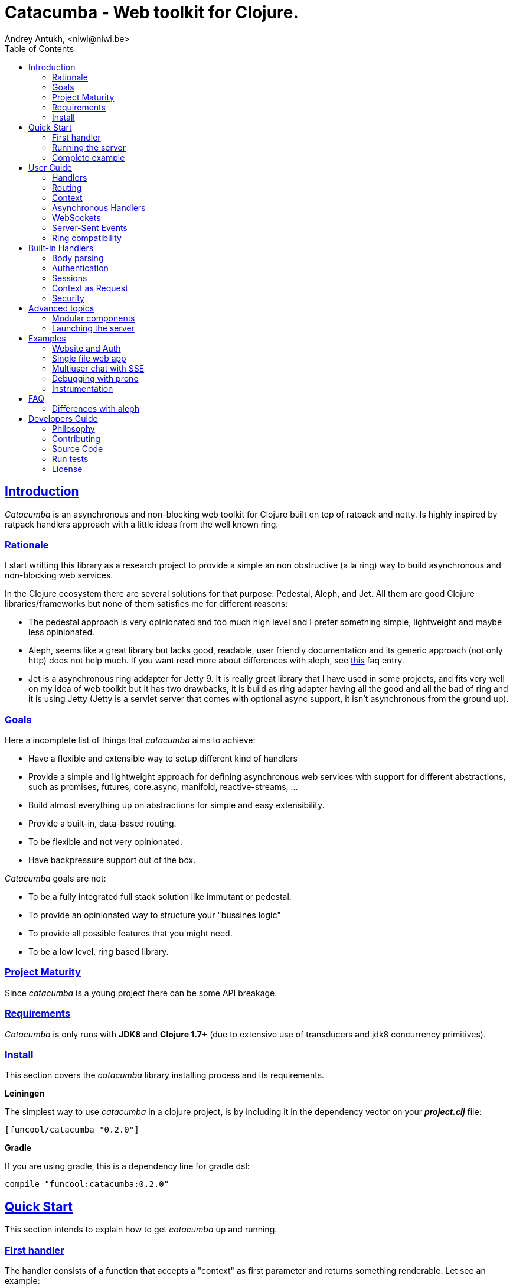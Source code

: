 = Catacumba - Web toolkit for Clojure.
Andrey Antukh, <niwi@niwi.be>
:toc: left
:!numbered:
:idseparator: -
:idprefix:
:source-highlighter: pygments
:pygments-style: friendly
:sectlinks:


== Introduction

_Catacumba_ is an asynchronous and non-blocking web toolkit for Clojure built on top of
ratpack and netty. Is highly inspired by ratpack handlers approach with a little ideas from the
well known ring.


=== Rationale

I start writting this library as a research project to provide a simple an non obstructive
(a la ring) way to build asynchronous and non-blocking web services.

In the Clojure ecosystem there are several solutions for that purpose: Pedestal, Aleph, and Jet.
All them are good Clojure libraries/frameworks but none of them satisfies me for different reasons:

* The pedestal approach is very opinionated and too much high level and I prefer something simple,
  lightweight and maybe less opinionated.
* Aleph, seems like a great library but lacks good, readable, user friendly documentation and
  its generic approach (not only http) does not help much. If you want read more about differences with
  aleph, see <<difference-with-aleph,this>> faq entry.
* Jet is a asynchronous ring addapter for Jetty 9. It is really great library that I have used in
  some projects, and fits very well on my idea of web toolkit but it has two drawbacks, it is build
  as ring adapter having all the good and all the bad of ring and it is using Jetty (Jetty is a
  servlet server that comes with optional async support, it isn't asynchronous from the ground up).


=== Goals

Here a incomplete list of things that _catacumba_ aims to achieve:

* Have a flexible and extensible way to setup different kind of handlers
* Provide a simple and lightweight approach for defining asynchronous web services with support for
  different abstractions, such as promises, futures, core.async, manifold, reactive-streams, ...
* Build almost everything up on abstractions for simple and easy extensibility.
* Provide a built-in, data-based routing.
* To be flexible and not very opinionated.
* Have backpressure support out of the box.

_Catacumba_ goals are not:

* To be a fully integrated full stack solution like immutant or pedestal.
* To provide an opinionated way to structure your "bussines logic"
* To provide all possible features that you might need.
* To be a low level, ring based library.


=== Project Maturity

Since _catacumba_ is a young project there can be some API breakage.


=== Requirements

_Catacumba_ is only runs with *JDK8* and *Clojure 1.7+* (due to extensive use of transducers
and jdk8 concurrency primitives).


=== Install

This section covers the _catacumba_ library installing process and its requirements.

*Leiningen*

The simplest way to use _catacumba_ in a clojure project, is by including it in the dependency
vector on your *_project.clj_* file:

[source,clojure]
----
[funcool/catacumba "0.2.0"]
----

*Gradle*

If you are using gradle, this is a dependency line for gradle dsl:

[source, groovy]
----
compile "funcool:catacumba:0.2.0"
----

[[quickstart]]
== Quick Start

This section intends to explain how to get _catacumba_ up and running.


=== First handler

The handler consists of a function that accepts a "context" as first parameter and
returns something renderable. Let see an example:

[source, clojure]
----
(defn my-hello-world-handler
  [context]
  "Hello World")
----

The handler may look very familiar if you have used ring previously. The main difference
is that it receives a context object instead of a request object. Additionally it may return a string directly.

The following sections explain all related concepts and give a full introduction on how handlers work.


=== Running the server

Now having defined the simple, hello world handler, it is time to run it. To do it,
import the `run-server` function from `catacumba.core` ns and execute it with
handler as first parameter:

[source, clojure]
----
(require '[catacumba.core :as ct])

(ct/run-server my-hello-world-handler)
----

TIP: The `run-server` function does not block and you can execute it in a repl without
problems. It uses jvm not daemon threads for avoid shutdown the jvm.


=== Complete example

This is what the complete source code of the example looks like:

[source, clojure]
----
(ns exampleapp.core
  (:require [catacumba.core :as ct])
  (:gen-class))

(defn my-hello-world-handler
  [context]
  "Hello World")

(defn -main
  [& args]
  (ct/run-server my-hello-world-handler))
----


_Catacumba_ comes with a little collection of <<examples,Examples>> that may help
you setup your first project.


== User Guide

This section intends explain all the different parts of _catacumba_ and
how they are playing together.


=== Handlers

The idea of handlers is a fundamental piece of the _catacumba_ library and this chapter intends
to explain everything related to default handlers.


==== What is a handler?

As we have seen int the "<<Quick Start,quickstart>>" section, a handler mainly consists of a simple function
that acts on the handling context.

Do not worry about the context for now, it will be explained in later sections. The only thing that you
should known about it at this time, is that is the central part of the request and response
lifetime. It stores the current state of the http request and everything related.

The hello world handler has this source code:

[source, clojure]
----
(defn myhandler
  [context]
  "Hello World")
----

NOTE: I mention the "default" word because, _catacumba_ comes with different types of
handlers out of the box and allows to be extended with used defined ones.


==== Write to response

As you can observe from the previous example, no status code is being provided, only the body of the response. To
send a complete response you can use a builtin response type or a ring-like hashmap:

[source, clojure]
----
(require '[catacumba.http :as http])

(defn my-handler
  [context]
  (http/ok "Hello World"))
----

Following output data types are supported for a handler function:

- a *string*, will result in a response with status code 200 and "text/plain" as content type.
- a *ring style* hash map.
- a *response* type (very similar to ring one).

The handler's return value is implemented using clojure protocols and its behavior can be extended
easily with user defined types.

Let see an other example, using _catacumba_'s response type with additional header:

[source, clojure]
----
(require '[catacumba.http :as http])

(defn myhandler
  [context]
  (http/ok "<p>Hello World</p>" {:content-type "text/html"}))
----

In the previous examples, we have seen how the return value is handled, but behind the scenes
the context is the responsible of interactions with the request and the response. Let see the
same example but interacti directly with the context:

[source, clojure]
----
(def myhandler
  [context]
  (ct/set-status! context 200)
  (ct/set-headers! context {:content-type "text/plain"})
  (ct/send! context "hello world"))
----

The return value handling is really a helper for people coming from ring. Internally, the
context is the main protagonist in IO operations.


==== Reading the request

As we mentioned previously, the request can also be retrieved from the context instance. But in our case,
_catacumba_ provides helpers functions to access the most essential data such as the request body, request
headers, cookies and routing tokens.

You can access to the request object using the `get-request` function. But, in almost all situations you
do not need it because the _catacumba_ api is polymorphic and you can get access to almost all basic
properties from request using a context as parameter, so you don't need to extract the request from context repeatedly.


===== Body

For access to the request body, _catacumba_ exposes a `get-body` function. This function returns a
ratpack link:http://ratpack.io/manual/current/api/ratpack/http/TypedData.html[internal type] that
represents a body.

That object exposes through Java interop methods to access the content type and the raw data of the request body. For
convenience sake, it also implements the necesarry protocols of the `clojure.java.io` namespace to make it
compatible with Clojure's native facilities for reading data.

A good demostration of this is using the clojure `slurp` function. It uses `clojure.java.io` abstractions
behind the scenes and serves as helper for reading a resource as a string:

[source, clojure]
----
(def myechohandler
  [context]
  (let [^String body (slurp (ct/get-body context))]
    (http/ok body)))
----

If you don't know the behavior of slurp, it reads the content of the provided resource as string
and return it.

Furthermore, _catacumba_ offers a more flexible way to parsing body data based on the incoming
content type, but it is explained with more details in the <<Body parsing section,body-parsing>> of this document.


===== Headers

In order to extract headers you should use the `get-headers` function. As usual, it is a polymorphic function
and you could use it with a context instance without problems. The return value is a clojure map.

If a header has multiple values, the value will be a vector.

[source, clojure]
----
(ct/get-headers context)
;; => {:content-type ...}
----


===== Cookies

The cookies CRUD operations works very similiar to the headers one. It consists in two polymorphic
functions (`get-cookies` and `set-cookies!`) that can be used directly with context or with request
or response instances.

.Get cookies from request example
[source, clojure]
----
(ct/get-cookies context)
;; => {:cookiename {:value "value" :path "/" :secure false}}
----

.Set cookies in the response
[source, clojure]
----
(ct/set-cookies context {:cookiename {:value "foobar" :max-age 3600}})
----

The cookies map is almost identical to the one that you can find in ring, and has the following possible
properties:

* `:domain` - restrict the cookie to a specific domain
* `:path` - restrict the cookie to a specific path
* `:secure` - restrict the cookie to HTTPS URLs if true
* `:http-only` - restrict the cookie to HTTP if true
                 (not accessible via e.g. JavaScript)
* `:max-age` - the number of seconds until the cookie expires


=== Routing

In contrast to ring, _catacumba_ is a toolkit for web development and offers builtin support for
advanced routing that allows handlers chaining, partitioning, error handling, among other features.

NOTE: _Catacumba_ has a polymorphic and extensible way to setup handlers, and routing is one of multiple possible
implementations. Is completely optional and you can use any other routing library if you want.


==== Basic syntax

The routes in _catacumba_ are defined using clojure data structures: vectors and keywords. Let's
see a little example of the aspect in a complete example:

[source, clojure]
----
(def routes
  (ct/routes [[:prefix "api"
               [:get "users" users-handler]]]))

(ct/run-server routes)
----

The order of statements is very important because the routing in _catacumba_ is a simple chain or pipeline.
Each handler has the ability to delegate the request handling to the next handler in the pipeline.

This is a complete list of route directives that you can use a part of `:get`:  `:any` (matches all
routes, often used for add chain handlers), `:post`, `:put`, `:patch` and `:delete`.


==== Dispatch by method

In some circumstances you may want have different handlers depending on the HTTP method used
for one concrete endpoint. For this purpose there is the `:by-method` route directive:

[source, clojure]
----
(ct/routes [:prefix "api"
            [:by-method "users"
             [:get list-users-handler]
             [:post create-users-handler]]])
----


==== Routing params

_catacumba_'s routing also allows to capture URL values encoded in the URL or as URL parameters using special symbols.
For example, the path string "foo/:val" will match paths such as "foo/bar", "foo/123".  The matched parameters
are automatically populated to the context under the `:route-params` keys.

[source, clojure]
----
(def article-detail
  [context]
  (let [id (get-in context [:route-params :id])]
    (http/ok (str "You have requested article with id=" id))))

(def app
  (ct/routes [[:get "articles/:id" article-detail]]))
----

Additionally to the basic token for representing URL parameters, _catacumba_ also allows the use of
regular expressions for delimiting the input or marking a URL token optional.

See the following table for all supported URL tokens:

.Supported url matching tokens
[options="header", cols="2,3,3,2"]
|===========================================================================
| Path Type | Syntax | Route example | Matching url example
| Literal | `foo` | `[:get "foo" handler]` | `/foo`
| Mandatory | `:«token-name»` | `[:get "foo/:param" handler]` | `/foo/bar`
| Optional | `:«token-name»?` | `[:get "foo/:param?" handler]` | `/foo` and `/foo/bar`
| Mandatory & Regex | `:«token-name»:«regex»` | `[:get "foo/:id:\d+" handler]` | `/foo/2`
| Optional & Regex | `:«token-name»?:«regex»` | `[:get "foo/:id?:\d+" handler]` | `/foo/2` and `/foo`
|===========================================================================


==== Routing chain

The chaining of handlers can be done in two different ways:

- *inline*: providing more that one handler for concrete http method.
- *multiple routes*: providing a "match all" handler at the start of prefix.

Chaining handlers inline follows this pattern:

[source, clojure]
----
(ct/routes [[:get "users" permission-check-handler get-users-handler]])
----

Additionally, you can setup "catch all" handlers at the start of a routing
definition and use them as interceptors:

[source, clojure]
----
(def routes
  (ct/routes [[:prefix "api"
               [:any authentication-handler]
               [:get "users" users-handler]]]))
----

For a better understanding of how the handler delegation chain works, see the *Context* chapter.


==== Error handling

The _catacumba_ router chain allows to setup user defined error handling
functions. This requires a very, very simple setup, you only have to add another
route entry with using `:error` route directive:

[source, clojure]
----
(def routes
  (ct/routes [[:error my-error-handler]
              [:get "users" users-handler]]))
----

With the previous code we have set up a global error handler, applying to all
routes in the chain. But there is also the possibility to set different error
handlers for different prefixes:

[source, clojure]
----
(def routes
  (ct/routes [[:prefix "api"
               [:error my-error-handler-for-this-prefix]
               [:any authentication-handler]
               [:get "users" users-handler]
               [:put "users" check-permissions-handler update-users-hander]]
              [:prefix "admin"
               [:error my-error-handler-for-this-other-prefix]
               [:get "dashboard" my-dashboard-handler]]]))
----

The error handler signature is very similar to standard HTTP handler signature,
with the difference being that it receives the throwable instance as an
additional parameter:

[source, clojure]
----
(defn my-error-handler
  [context error]
  (http/internal-server-error (.getMessage error)))
----


=== Context

Another core part of _catacumba_ is the *Context*.

Just like in ratpack, the context in _catacumba_ has following responsbibilities:

* Provide direct access to the request and response objects.
* Access to the contextual objects (called registry).
* Flow control in handler chaining.
* Convenience helpers for common handlers operation.


==== Handler delegation

In _catacumba_, the request is handled using a chain of handlers. Each concrete
handler can decide to delegate some work to the next matching handler in the chain.
You have probably seen the different ways of chaining handlers in the router section,
in this section we will see how we can delegate the request
handling to the next matching handler.

The delegation action can be done with `delegate` multiarity function. Let see a simple example:

[source, clojure]
----
(defn handler1
  [context]
  (do-something context)
  (ct/delegate context))

(defn handler2
  [context]
  (http/ok "hello world"))

(def router
  (ct/routes [[:get "foo" handler1 handler2]]))
----

In this example, when the request arrives at `handler1`, it delegates the execution to the next
handler in the chain. It do not need to know about next handler, it just delegates to the routing chain
to find a next handler or raise a corresponding error.

In addition to the simple handler delegation, _catacumba_ offers a simple way to pass context data
to the next handler in the chain. It can be done by passing an additional parameter to the `delegate` function:

[source, clojure]
----
(defn handler1
  [context]
  (do-something context)
  (ct/delegate context {:message "foobar"}))

(defn handler2
  [context]
  (let [message (:message context)]
    (http/ok message)))
----

In the example above, the second handler prints the message found in the context.


=== Asynchronous Handlers

Asynchronous handlers are handlers that return a value in an asynchronous way using one of the
supported abstractions, such as core.async, reactive-streams and many others (explained below).


==== Channels

The `core.async` channel is one of the supported abstractions that comes with _catacumba_ out
of the box. It consists of a handler that returns a body as a channel or response as a channel.

This is the aspect of async handler returning the channel as a body:

[source, clojure]
----
(defn my-async-handler
  [context]
  (let [ch (chan)]
    (go
      (dotimes [i 10]
        (<! (timeout 500))
        (>! ch (str i "\n")))
      (close! ch))
    (http/ok ch)))
----

Returning a channel as the body has the advantage that you have the ability of setting additional
headers and HTTP status in your function body code. But, if you are return a channel as a response
value, the default status code will be set for you. The behavior of two approaches is the same,
resulting in a chunked encoded response to the client.

And this is an example of an async handler returning a channel as response:

[source, clojure]
----
(defn my-async-handler
  [context]
  (go
    (let [result (<! (do-some-async-task))]
      (:message result)))
----

Do not worry about how much data you can send to the client, if you are using channels in a right way
(in a go block), you will send data to the client as fast as the client can consume it. This technique is
also called backpressure, and is fully supported for chunked responses.


==== Promises

Promises are another abstraction supported out of the box in _catacumba_. It comes from the
link:https://github.com/funcool/futura[futura library] and is build on top of JDK8 _CompletableFuture_.

Sometimes, you do not need send a chunked stream to the client, but your "bussines logic" is defined
in an asynchronous friendly API using promises (or something similar). In this case, with _catacumba_
you can return a promise as a body or as a response and the data will be sent to the client when
the promise has been resolved successfully.

[source, clojure]
----
(require '[futura.promise :as p])

(defn my-async-handler
  [context]
  (let [promise (p/promise "hello world")]
    (http/ok promise {:content-type "text/plain"})))
----

Thanks to the *futura* library internals, we can use it with
link:https://github.com/funcool/cats[cats] `mlet` macro, that allows us structure pure async
code in a synchronous way:

[source, clojure]
----
(require '[futura.promise :as p])
(require '[cats.core :as m])

(defn my-async-handler
  [context]
  (m/mlet [a (something-that-returns-promise context)
           b (do-something-with a)]
    (do-other-thing-with b)))
----

The result of `mlet` macro expression will be a *promise* with the eventually available result
from `(do-other-thing-with b)` expression.


==== Futures

As previously explained promises are built on top of *CompletableFutures* of JDK8, _catacumba_ also
supports the raw usage of them:

[source, clojure]
----
(defn my-async-handler
  [context]
  (-> (something-that-returns-completable-future context)
      (http/ok {:content-type "text/plain"})))
----


==== Manifold

The link:https://github.com/ztellman/manifold[manifold] library offers different kind of deferred and
stream abstractions for Clojure and you can use both them as response or body of the response for sending
data to the client asynchronously.

[source, clojure]
----
(require '[manifold.deferred :as d])

(defn my-async-handler
  [context]
  (let [result (d/future (Thread/sleep 1000) "hello world")]
    (http/ok result {"content-type" "text/plain"})))
----


==== Reactive Streams

This is the core of all abstractions, and support for it comes out of the box from *ratpack*. All
other abstractions that we have seen are always coerced to a *Publisher* instance before sending it to the
client.

Here there isn't anything  new to explain, if you have a function that return some kind of *Publisher*, you can return
it as response or send it as body like as usual.

The adaptations and coercions are done thanks to the
link:https://github.com/funcool/futura[futura library] that has more adaptations supported out of the
box that which are coming with _catacumba_.

Let see an example:

[source, clojure]
----
(require '[futura.stream :as stream])
(require '[cuerdas.core :as str])

(defn my-async-handler
  [context]
  (let [pub (->> (stream/publisher ["hello" " " "world"])
                 (stream/publisher (map str/upper)))]
    (http/ok pub)))

;; It will return a chunked response to the client with "HELLO WORLD" string.
----

The reactive streams implementation in the link:https://github.com/funcool/futura[futura library] comes with
support for different kind of coercions and with clojure 1.7 *transducers*.


=== WebSockets

One of the main goals of _catacumba_ is come with builtin, full featured and backpressure-aware
websockets support.

You can start a websocket connection in any _catacumba_ handler or route handler using `websocket`
function. It does not require any special handlers for dealing with websockets. Let see an example:

[source, clojure]
----
(defn my-websocket-echo-handler
  [{:keys [in out]}]
  (go-loop []
    (if-let [received (<! in)]
      (do
        (>! out received)
        (recur))
      (close! out))))

(defn my-handler
  [context]
  (ct/websocket context my-websocket-echo-handler))

(def route
  (ct/routes [[:prefix "events"
               [:any my-handler]]]))
----


Additionally, _catacumba_ offers a a way to set up a websocket handler directly, without an additional step
in the default handler:

[source, clojure]
----
(defn echo-handler
  "This is my echo handler that serves as
  a websocket handler example."
  {:handler-type :catacumba/websocket}
  [{:keys [in out]}]
  (go-loop []
    (if-let [received (<! in)]
      (do
        (>! out received)
        (recur))
      (close! out))))

(def route
  (ct/routes [[:prefix "events"
               [:any #'echo-handler]]]))
----

As you can observe, for any function has additional metadata that indicates to _catacumba_ that this
function is a websocket type handler, _catacumba_ will bootstrap the websocket connection for you.

Is very important pass a var reference to the router instead of the function directly, because
the metadata defined in the function is bound to the var and not to the function.

Also, you can attach metadata inline, using the `with-meta` Clojure built-in function:

[source, clojure]
----
(ct/routes [[:prefix "events"
             [:any (with-meta echo-handler
                     {:handler-type :catacumba/websocket})]]])
----

Clojure offers a lot of flexibility for working with metadata so you can set the handler type
in the way that you prefer.


=== Server-Sent Events

WebSockets are cool because they allow bi-directional comunication, but in some circumstances we only
need something unidirectional, for notifying the client about some changes or any other events. For this
purpose exists link:https://developer.mozilla.org/en-US/docs/Server-sent_events[Server-Sent Events] (SSE)
and _catacumba_ also has support for it.

The handler for SSE does not differs a lot from websockets that we have seen in the previous section. The
main difference is that the reception of the data is not allowed.

[source, clojure]
----
(defn time-notification
  "Handler that notifies each second
  the current server time to the client."
  {:handler-type :catacumba/sse}
  [context out]
  (go-loop []
    (when-let [_ (>! out (str (java.time.Instant/now)))]
      (<! (timeout 1000))
      (recur))))

(def route
  (ct/routes [[:prefix "events"
               [:any #'time-notification]]]))

----

In a similar way to websockets, you can start SSE in any place, such as a standard _catacumba_ handler:

[source, clojure]
----
(defn time-notification
  "Handler that notifies each second
  the current server time to the client."
  [context]
  (ct/sse context
          (fn [_ out]
            (go-loop []
              (when-let [_ (>! out (str (java.time.Instant/now)))]
                (<! (timeout 1000))
                (recur))))))

(def route
  (ct/routes [[:prefix "events"
               [:any time-notification]]]))

----

Let see some examples how you can send other parameters than simple data:

[source, clojure]
----
;; Send data
(>! out "data as string")
(>! out {:data "data as string"})

;; Send data with event name
(>! out {:data "data as string" :event "foobar"})

;; Set id
(>! out {:id "2"})
----

NOTE: The _catacumba_'s SSE support uses core.async channels, but if you are not
happy with core.async and want use something different (such as manifold streams), you may want know
that everything in _catacumba_ is implemented using abstractions and to implement your own SSE type
of handler that uses manifold streams is very easy.


=== Ring compatibility

Although ring support is not first citizen in _catacumba_, the current design of it allows to create an
handler adapter that follows the ring specification. This is a great example of extensibility of
_catacumba_.

Let see how it can be done:

[source, clojure]
----
(defn myringhandler
  "My example ring handler."
  {:handler-type :catacumba/ring}
  [request]
  {:status 200
   :body "hello world"})

;; As standalone handler
(ct/run-server #'myringhandler)

;; Or in a _catacumba_ routing chain
(-> (ct/routes [[:get #'myringhandler]])
    (ct/run-server))
----

Ring handlers can be set as standalone handlers (mainly for using them with compojure and all related
middlewares) or in a _catacumba_'s routing chain.


== Built-in Handlers

This section will cover different kind of built-in additional handlers to make the experience of
using _catacumba_ more pleasant.


[[body-parsing]]
=== Body parsing

_Catacumba_ comes with builtin support for conditional body parsing depending on the incoming
content type. It consists of a routing chain that adds the `:body` entry in the context with the
parsed data or `nil` in case of an incoming content type does not have an attached parser implementation.

In order to use it, it is simple as prepending the `body-params` handler to your route chain:

[source, clojure]
----
(require '[catacumba.handlers :as hs])

(defn example-handler
  [context]
  (let [body (:body context)]
    (println "Received body:" body)
    (http/no-content)))

(def app
  (ct/routes [[:any (hs/body-params)]
              [:any example-handler]]))

;; ...
----

By default, the `application/x-www-form-urlencoded`, `multipart/form-data` and
`application/json` parsers come out of the box.
The link:https://github.com/dakrone/cheshire[cheshire] json parser is used
for parsing the body with the `application/json` content type.

The body parsing is a open system, implemented using clojure's polymorphism facilites
such as multimethods. If you want add additional parser, is as simple as adding an
implementation to the `parse` multimethod with your content-type as dispatch tag.

[source, clojure]
----
(require '[catacumba.handlers.parsing :as parsing])
(import 'ratpack.http.TypedData
        'ratpack.handling.Context)

(defmethod parsing/parse :application/xml
  [^Context ctx ^TypedData body]
  ;; your parsing logic here
  )
----


=== Authentication

The authentication facilites in _catacumba_ are built using the link:https://github.com/funcool/buddy[buddy]
security library.

As _catacumba_'s handler system is very flexible, you really don't need to use _buddy_. You can
write your own auth facilities and attach them to _catacumba_ using the routing chain.

In order to start using auth facilities in your application, you should add the `auth` handler
to you routing chain. Let see an example of using session-based auth backend:

[source, clojure]
----
(require '[catacumba.handlers :as hs])
(require '[catacumba.handlers.auth :as auth])

;; Create an instance of auth backend
(def auth-backend
  (auth/session-backend))

(def app
  (ct/routes [[:any (hs/session {:storage :inmemory})]
              [:any (hs/auth auth-backend)]
              [:get some-handler]]))
----

As we mentioned previously, behind the scenes _buddy_ is used, so almost all auth backends
defined in buddy can be used with _catacumba_, such as JWS and JWE backens.

However there are some exceptions, such as the session auth backend, because sessions work
slightly different in _catacumba_ and the buddy session auth backend relied on a ring-like
session behavior.

The buddy access rules are not supported because, the _catacumba_ routing chain system
fullfills that gap. You can define concrete authorization rules and attach them directly
in a routing chain.

You can see a working example using auth facilities <<website-example,here>>.


=== Sessions

==== Getting Started

The HTTP sessions in _catacumba_ are also implemented as chain handler. So you can add session handling support
to you application just by adding the handler to your routing chain:

[source, clojure]
----
(require '[catacumba.handlers :as hs])

(def app
  (ct/routes [[:any (hs/session {:storage :inmemory})]
              [:get your-handler]]))
----

All handlers in the route pipeline that are going after the session handler will come with `:session`
key in the context with a "atom" like object. You just treat it as atom, so for attaching some data
to the session you should use the well known `swap!` function:

[source, clojure]
----
(defn my-handler
  [context]
  (let [session (:session context)]
    (swap! session assoc :userid 1)
    "my response"))
----

You can clean the session just reseting to the empty map:

[source, clojure]
----
(reset! session {})
----

One of the big advantages of using the routing chain for session set up, is that you can restrict session halding
to a concrete subset of urls/resources avoiding unnecesary code execution for handlers that
do not need sessions:

[source, clojure]
----
(def app
  (ct/routes [[:prefix "admin"
               [:any (hs/session {:storage :inmemory})]
               [:get your-handler]]
              [:prefix "api"
               [:get "users" other-handler]
               [:get ...]]]))
----


==== Session storages

Currently _catacumba_ comes with one basic session storage, the `:inmemory`. But the session
storage system is pluggable and is defined in terms of the following protocol:

[source, clojure]
----
(defprotocol ISessionStorage
  (read-session [_ key])
  (write-session [_ key data])
  (delete-session [_ key]))
----

If you are familiar with the ring based session storages, you can observe that the _catacumba_ session
storage abstraction is almost identical to the ring session abstraction, so migrating from or
adapting the ring session storages is really easy. The unique difference is that functions
should return a promise (from futura library).

To use a concrete session storage, just pass a instance of it as value of the `:storage`
key in a session handler constructor:

[source, clojure]
----
(hs/session {:storage (my-storage-constructor)})
----

If you want implement own session storage, take a look to the :inmemory builtin one.


=== Context as Request

By default, the _catacumba_'s context allows you direct access to the request and response, that are
instances of classes defined in Ratpack. That classes allows you access to all related properties
such as headers, the request body, the request method, etc.

But _catacumba_ at this moment offers a very limited set of helper functions for interacting with that
data: get/set headers and read the body (explained in previous sections).

For compensate this, _catacumba_ comes with special chain handler that populates the context with
basic request properties such as, headers, path and method:

[source, clojure]
----
(require '[catacumba.handlers :refer [basic-request]])

(def app
  (ct/routes [[:prefix "api/v1"
               [:any basic-request]
               [:get "foo" some-handler]
               [:post "foo" some-save-handler]]]))
----


=== Security

==== Cross-Origin Resource Sharing

Is a mechanism that allows restricted resources (e.g. fonts, JavaScript, etc.) on a web page to be
requested from another domain outside the domain from which the resource originated.

Is often used for protect api resources to be accessed out of the domain of your web applications.

_Catacumba_ has builtin support for CORS, let see how you can use it:

[source, clojure]
----
(require '[catacumba.handlers :refer [cors]])

(def cors-conf {:origin #{"http://website.com"}                       ;; mandatory
                :max-age 3600                                         ;; optional
                :allow-headers ["X-Requested-With", "Content-Type"]}) ;; optional

(def app
  (ct/routes [[:prefix "api/v1"
               [:any (cors cors-conf)]
               [:get "foo" some-handler]
               [:post "foo" some-save-handler]]]))
----

The `:origin` key can be a set of possible origins or directlly `"*"` for allow all origins.


==== Content Security Policy

Is a security related chain handler that appropiatelly set the `Content-Security-Policy` headers.

Content Security Policy (CSP) is an added layer of security that helps to detect and mitigate certain
types of attacks, including Cross Site Scripting (XSS) and data injection attacks. These attacks are
used for everything from data theft to site defacement or distribution of malware.

Here a simple example on how to use it:

[source, clojure]
----
(def cspconf {:default-src "'self' *.trusted.com"
              :img-src "*"
              :frame-ancestors "'none'"
              :reflected-xss "filter"})

(def app
  (ct/routes [[:prefix "web"
               [:any (csp-headers cspconf)]
               [:get your-handler]]])
----

You can read more about that here: https://developer.mozilla.org/en-US/docs/Web/Security/CSP. The
complete list of directives can be found here: https://developer.mozilla.org/en-US/docs/Web/Security/CSP/CSP_policy_directives

This handler supports the following directives: `:default-src`, `:frame-ancestors`, `:frame-src`,
`:child-src`, `:connect-src`, `:font-src`, `:form-action`, `:img-src`, `:media-src`,  `:object-src`,
and `:reflected-xss`.


==== Frame Options

This is a security related chain handler that adds `X-Frame-Options` header to the response.

The X-Frame-Options HTTP response header can be used to indicate whether or not a browser should
be allowed to render a page in a `<frame>`, `<iframe>` or `<object>` . Sites can use this to avoid
clickjacking attacks, by ensuring that their content is not embedded into other sites.

Example:

[source, clojure]
----
(require '[catacumba.handlers :as handlers])

(def app
  (ct/routes [[:prefix "web"
               [:any (handlers/frame-options-headers {:policy :deny})]
               [:get your-handler]]]))
----

The possible values for the `:policy` key are: `:deny` and `:sameorigin`.

WARNING: The frame-ancestors directive from the CSP Level 2 specification
officially replaces this non-standard header.


==== Strict Transport Security

This is a security related chain handler that adds the `Strict-Transport-Security` to the response.

HTTP Strict Transport Security (often abbreviated as HSTS) is a security feature that lets a web
site tell browsers that it should only be communicated with using HTTPS, instead of using HTTP.

Usage example:

[source, clojure]
----
(require '[catacumba.handlers :as handlers])

(def app
  (ct/routes [[:prefix "web"
               [:any (handlers/hsts-headers {:max-age 31536000 :subdomains true })]
               [:get your-handler]]]))
----

You can read more about that headers here: https://developer.mozilla.org/en-US/docs/Web/Security/HTTP_strict_transport_security


==== Content Type Options

This is a security related chain handler that adds the `X-Content-Type-Options` header to the
response.It prevents resources with invalid media types being loaded as stylesheets or scripts.

This chain handler does not have any additional parameter. Let see an example on how you
can use it:

[source, clojure]
----
(require '[catacumba.handlers :as handlers])

(def app
  (ct/routes [[:prefix "web"
               [:any handlers/content-type-options-headers]
               [:get your-handler]]]))
----


More information:

* http://msdn.microsoft.com/en-us/library/ie/gg622941(v=vs.85).aspx
* https://www.owasp.org/index.php/List_of_useful_HTTP_headers


== Advanced topics

=== Modular components

_Catacumba_ is build from its ground with optional support for the `stuartsierra/component`, and
exposes a `catacumba-server` component with api for add routes and handlers from other components.

Let see a little example on how it can be used:

[source, clojure]
----
(ns yourapp.system
  (:require [com.stuartsierra.component :as component]
            [catacumba.components :refer (catacumba-server assoc-routes!)]))

;; Define your web application component, it will be responsable to setup
;; the routes to the catacumba-server component of your handlers

(defrecord WebApp [server]
  component/Lifecycle
  (start [this]
    (let [routes [[:get "foo" some-handler]
                  [:get "bar" other-handler]]
      (assoc-routes! server ::web routes)))

  (stop [this]
    ;; noop
    ))

;; Define a simple constructor for your web application component
(defn webapp []
  (->WebApp nil))

;; Define the system with two main components: catacumba-server and webapp
;; and explicitly specify the dependency of catacumba-server for webapp/

(defn application-system
  "The application system constructor."
  []
  (-> (component/system-map
       :catacumba (catacumba-server {:port 5050})
       :app (webapp))
      (component/system-using
       {:app {:server :catacumba}})))

;; Just define a entry point for the application.

(defn -main
  "The main entry point to your application."
  [& args]
  (component/start (application-system)))
----

Take care, each call to the `assoc-routes!` function, the server is reloaded. In the majority of
circumstances this is completely irelevant because it is done in a application bootstrap time.

For understand it better, _catacumba_ comes with an <<sse-component-example,example>> that builds a
multiuser char using "Server-Sent events" and component, so you can experiment with real code.
See the <<examples,examples>> section for it.


=== Launching the server

As you can see in the quick start section, the main entry point for start the server is
the `run-server` function that receives a handler and a map with options.

At this moment, it has a very little subset of options that netty and ratpack offers but is good
start point.

.Supported options
[options="header", cols="^1,^1,^2"]
|===========================================================================
| Keyword   | Default | Description
| `:port`   | `5050` | The port to listen on.
| `:threads` | (num of cores * 2) | The number of threads for handler requests.
| `:debug` | `true` | Start in development mode.
| `:setup` | nil    | A callback for configuration step (low level ratpack access).
| `:basedir` | nil | The application base directory, used mainly for resolve relative paths and assets.
|===========================================================================

All supported options of this function, can be overwritten on jvm startup, using environment variables
or system properties. This allows customize the server out of source code and exists for convenience
for make easy customizations in deployments.

For example, you can change the default port on jvm startup using `CATACUMBA_PORT` environment variable
or `catacumba.port` system property:

.Example using enviroment variables
[source, bash]
----
export CATACUMBA_PORT=8000
export CATACUMBA_BASEDIR=`pwd`
java -jar yourjarhere.jar
----

.Example using enviroment variables
[source, bash]
----
java -Dcatacumba.port=8000 -Dcatacumba.debug=false -jar yourjarhere.jar
----


[[examples]]
== Examples

[[website-example]]
=== Website and Auth

This example tries to show the way to use _catacumba_ in a website like projects, with authentication
and session.

You can see the example code here:
https://github.com/funcool/catacumba/tree/master/examples/website


[[single-file-example]]
=== Single file web app

This example tries to show hoy you can use _catacumba_ for build small web applications that fits
in one file and execute them like a shell script or an executable.

This example requires http://boot-clj.com/

https://github.com/funcool/catacumba/tree/master/examples/single-file


[[sse-component-example]]
=== Multiuser chat with SSE

This example tries to demostrate how can you build a simple chat using "Server-Sent Events" for
communicating events to the client and using *stuartsierra/component* for the modular application
architecture.

You can see the example code here:
https://github.com/funcool/catacumba/tree/master/examples/component-chat


=== Debugging with prone

link:https://github.com/magnars/prone[Prone] is really awesome middleware for ring that shows
a beautiful and human readable stack traces when a exception is raised in our application. It is not
directly compatible with _catacumba_ but is relativelly easy adapt it.

You can see the example code here: https://github.com/funcool/catacumba/tree/master/examples/debugging

NOTE: Obviously, if you are using the ring type of handler, you can use prone as is, without any
additional adaptation. This example shows how it can be used with default handler type.


=== Instrumentation

_Catacumba_ comes with the ability to instrument your application for take different kind of diagnosis,
such as performance, latency, etc. This example shows how it can be done.

You can see the example code here: https://github.com/funcool/catacumba/tree/master/examples/interceptor



== FAQ

[[difference-with-aleph]]
=== Differences with aleph

First of all, Aleph is one of the most robust libraries in clojure ecosystem for building asynchronous
servers. Here is an incomplete list of differences and motivations why I wrote _catacumba_ instead
of using _aleph_ directly in my applications:

- Aleph with manifold offers good abstractions for creating async servers but they are to much
  low level and only provide the basic building blocks. _catacumba_ intends to be a toolkit highly
  focused on web development providing a good collection of facilities for that.
- I wrote _catacumba_ tp have something different to ring and _Aleph_ that uses ring abstraction for
  handle web requests.
- Aleph has a good path to have an easily readable  and user friendly documentation.
- Aleph is build on manifold streams and _catacumba_ uses reactive-streams abstractions.

_Catacumba_ does not intend to be a replacement for it, it simply has different focus.


== Developers Guide

=== Philosophy

Five most important rules:

- Beautiful is better than ugly.
- Explicit is better than implicit.
- Simple is better than complex.
- Complex is better than complicated.
- Readability counts.

All contributions to _catacumba_ should keep these important rules in mind.


=== Contributing

**catacumba** unlike Clojure and other Clojure contrib libs, does not have many
restrictions for contributions. Just open a issue or pull request.


=== Source Code

_catacumba_ is open source and can be found on link:https://github.com/funcool/catacumba[github].

You can clone the public repository with this command:

[source,text]
----
git clone https://github.com/funcool/catacumba
----


=== Run tests

For run tests just execute this:

[source, text]
----
boot watch-tests
----


=== License

_catacumba_ is licensed under BSD (2-Clause) license:

----
Copyright (c) 2015 Andrey Antukh <niwi@niwi.nz>

All rights reserved.

Redistribution and use in source and binary forms, with or without
modification, are permitted provided that the following conditions are met:

* Redistributions of source code must retain the above copyright notice, this
  list of conditions and the following disclaimer.

* Redistributions in binary form must reproduce the above copyright notice,
  this list of conditions and the following disclaimer in the documentation
  and/or other materials provided with the distribution.

THIS SOFTWARE IS PROVIDED BY THE COPYRIGHT HOLDERS AND CONTRIBUTORS "AS IS"
AND ANY EXPRESS OR IMPLIED WARRANTIES, INCLUDING, BUT NOT LIMITED TO, THE
IMPLIED WARRANTIES OF MERCHANTABILITY AND FITNESS FOR A PARTICULAR PURPOSE ARE
DISCLAIMED. IN NO EVENT SHALL THE COPYRIGHT HOLDER OR CONTRIBUTORS BE LIABLE
FOR ANY DIRECT, INDIRECT, INCIDENTAL, SPECIAL, EXEMPLARY, OR CONSEQUENTIAL
DAMAGES (INCLUDING, BUT NOT LIMITED TO, PROCUREMENT OF SUBSTITUTE GOODS OR
SERVICES; LOSS OF USE, DATA, OR PROFITS; OR BUSINESS INTERRUPTION) HOWEVER
CAUSED AND ON ANY THEORY OF LIABILITY, WHETHER IN CONTRACT, STRICT LIABILITY,
OR TORT (INCLUDING NEGLIGENCE OR OTHERWISE) ARISING IN ANY WAY OUT OF THE USE
OF THIS SOFTWARE, EVEN IF ADVISED OF THE POSSIBILITY OF SUCH DAMAGE.
----
